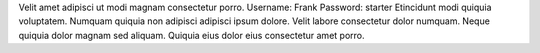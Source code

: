 Velit amet adipisci ut modi magnam consectetur porro.
Username: Frank
Password: starter
Etincidunt modi quiquia voluptatem.
Numquam quiquia non adipisci adipisci ipsum dolore.
Velit labore consectetur dolor numquam.
Neque quiquia dolor magnam sed aliquam.
Quiquia eius dolor eius consectetur amet porro.
